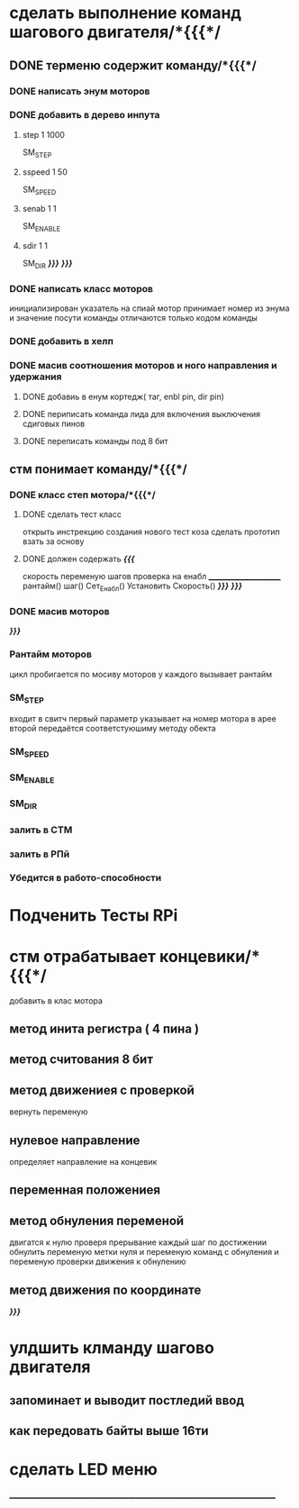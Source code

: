 * сделать выполнение команд шагового двигателя/*{{{*/
** DONE терменю cодержит команду/*{{{*/
*** DONE написать энум  моторов
*** DONE добавить в дерево инпута
**** step 1 1000
SM_STEP
**** sspeed 1 50
SM_SPEED
**** senab 1 1
SM_ENABLE
**** sdir 1 1
SM_DIR
	/*}}}*/
/*}}}*/
*** DONE написать класс  моторов
	инициализирован указатель на спиай
	мотор принимает номер из энума
			и значение
	посути команды отличаются только кодом команды
*** DONE добавить  в хелп
*** DONE масив соотношения моторов и ного направления и удержания 
**** DONE добавиь в енум кортедж( таг, enbl pin, dir pin)
**** DONE периписать команда лида для включения выключения сдиговых пинов
**** DONE переписать команды под 8 бит
** стм понимает команду/*{{{*/
*** DONE класс степ мотора/*{{{*/ 
**** DONE сделать тест класс
		открыть инстрекцию создания нового тест коза
		сделать прототип
			взать за основу 
**** DONE должен содержать /*{{{*/
	скорость
	переменую шагов
	проверка на енабл
	______________________
	рантайм()
	шаг()
	Сет_Енабл()
	Установить Скорость()
	/*}}}*/
/*}}}*/
*** DONE масив моторов
/*}}}*/
*** Рантайм моторов
	цикл пробигается по мосиву моторов
	у каждого вызывает рантайм
*** SM_STEP
	входит в свитч
	первый параметр указывает на номер мотора в арее
	второй передаётся соответстуюшиму методу обекта
*** SM_SPEED
*** SM_ENABLE
*** SM_DIR
*** залить в СТМ 
*** залить в РПй 
*** Убедится в работо-способности 
* Подченить Тесты RPi
* стм отрабатывает концевики/*{{{*/
добавить в клас мотора
** метод инита регистра ( 4 пина )
** метод считования 8 бит
** метод движениея с проверкой 
	вернуть переменую
** нулевое направление
	определяет направление на концевик
** переменная положениея
** метод обнуления переменой 
	двигатся к нулю проверя прерывание
каждый шаг
по достижении обнулить
переменую метки нуля
и переменую команд с обнуления
и переменую проверки движения к обнулению
** метод движения по координате
/*}}}*/
* улдшить клманду шагово двигателя 
** запоминает и выводит постледий  ввод  
** как передовать байты выше 16ти
* сделать LED меню 
____________________________________________________________________________
